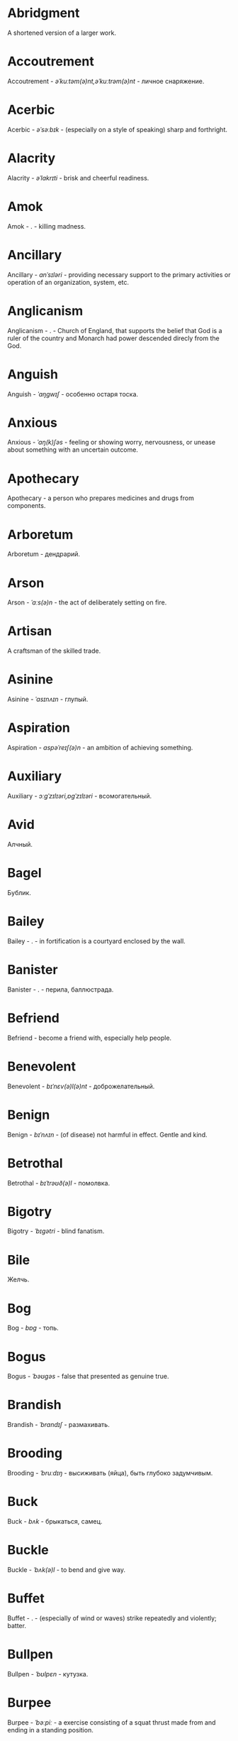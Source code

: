 * Abridgment
A shortened version of a larger work.
* Accoutrement
Accoutrement - /əˈkuːtəm(ə)nt,əˈkuːtrəm(ə)nt/ - личное снаряжение.
* Acerbic
Acerbic - /əˈsəːbɪk/ - (especially on a style of speaking) sharp and forthright.
* Alacrity
Alacrity - /əˈlakrɪti/ - brisk and cheerful readiness.
* Amok
Amok - . - killing madness.
* Ancillary
Ancillary - /anˈsɪləri/ - providing necessary support to the primary activities or operation of an organization, system, etc.
* Anglicanism
Anglicanism - . - Church of England, that supports the belief that God is a ruler of the country and Monarch had power descended direcly from the God.
* Anguish
Anguish - /ˈaŋɡwɪʃ/ - особенно остаря тоска.
* Anxious
Anxious - /ˈaŋ(k)ʃəs/ - feeling or showing worry, nervousness, or unease about something with an uncertain outcome.
* Apothecary
Apothecary - a person who prepares medicines and drugs from components.
* Arboretum
Arboretum - дендрарий.
* Arson
Arson - /ˈɑːs(ə)n/ - the act of deliberately setting on fire.
* Artisan
A craftsman of the skilled trade.
* Asinine
Asinine - /ˈasɪnʌɪn/ - глупый.
* Aspiration
Aspiration - /aspəˈreɪʃ(ə)n/ - an ambition of achieving something.
* Auxiliary
Auxiliary - /ɔːɡˈzɪlɪəri,ɒɡˈzɪlɪəri/ - всомогательный.
* Avid
Алчный.
* Bagel
Бублик.
* Bailey
Bailey - . - in fortification is a courtyard enclosed by the wall.
* Banister
Banister - .  - перила, баллюстрада.
* Befriend
Befriend - become a friend with, especially help people.
* Benevolent
Benevolent - /bɪˈnɛv(ə)l(ə)nt/ - доброжелательный.
* Benign
Benign - /bɪˈnʌɪn/ - (of disease) not harmful in effect. Gentle and kind.
* Betrothal
Betrothal - /bɪˈtrəʊð(ə)l/ - помолвка.
* Bigotry
Bigotry - /ˈbɪɡətri/ - blind fanatism.
* Bile
Желчь.
* Bog
Bog - /bɒɡ/ - топь.
* Bogus
Bogus - /ˈbəʊɡəs/ - false that presented as genuine true.
* Brandish
Brandish - /ˈbrandɪʃ/ - размахивать.
* Brooding
Brooding - /ˈbruːdɪŋ/ - высиживать (яйца), быть глубоко задумчивым.
* Buck
Buck - /bʌk/ - брыкаться, самец.
* Buckle
Buckle - /ˈbʌk(ə)l/ - to bend and give way.
* Buffet
Buffet - . - (especially of wind or waves) strike repeatedly and violently; batter.
* Bullpen
Bullpen - /ˈbʊlpɛn/ - кутузка.
* Burpee
Burpee - /ˈbəːpiː/ - a exercise consisting of a squat thrust made from and ending in a standing position.
* Burrow
Burrow - /ˈbərō/ - нора.
* Buttermilk
Пахта.
* Callousness
/ˈkaləsnəs/
Бессердечность.
Insensitive and cruel disregard for others.
* Camomile
Camomile - ромашка.
* Candid
Truthful and straightforward.
* Capricious
Changing according to no discernible rules; unpredictable
* Caress
Caress - /kəˈrɛs/ - ласкать, приласкивать.
* Carnal
Carnal - /ˈkɑːn(ə)l/ - плотский.
* Changeling
Changeling - /ˈtʃeɪn(d)ʒlɪŋ/ - подменыш.
* Chivalrous
Chivalrous - /ˈʃɪv(ə)lrəs/ - рыцарский.
* Chump
Chump - /tʃʌmp/ - stupid and easily deceived.
* Cinder block
Cinder block - /ˈsindər/ - шлако блок.
* Clearing
Clearing - /ˈklɪərɪŋ/ - open space in forest, especially cleared for cultivation.
* CliffsNotes
Short good description of the literature.
Initially CliffNotes are a company and a series of study guides available firstly in the US.
* Coerce
Coerce - /kəʊˈəːs/ - принуждать.
* Compartment
/kəmˈpɑːtm(ə)nt/
Separate section or part of a structure or container.
* Compartmentalize
Compartmentalize - /kɒmpɑːtˈmɛnt(ə)lʌɪz/ - divide into discrete sections or categories.
* Confounded
Confounded - /kənˈfaʊndɪd/ - cause surprise or confusion in (someone), especially by not according with their expectations.
* Congruence
Congruence - /ˈkɒŋɡrʊəns/ - согласованность.
* Congruence
Congruence - /ˈkɒŋɡrʊəns/ - harmony, agreement, compatibility.
* Conscientiousness
Conscientiousness - /kɒnʃɪˈɛnʃəsnəs/ - добросовесность и сознательность.
* Contempt
The feeling that a person or a thing is beneath consideration, worthless, or deserving scorn.
* Contentment
Contentment - /kənˈtɛntm(ə)nt/ - довольство.
* Contrite
Contrite - /kənˈtrʌɪt,ˈkɒntrʌɪt/ - сокрушаться, каяться.
* Cootie
Платяная вошь.
* Corporeal
/kɔːˈpɔːrɪəl/
Relating to a person's body, especially as opposed to spirit.
Having a body. Material.
* Courtship
Courtship - /ˈkɔːtʃɪp/ - a period of a couple develop before getting married.
* Cranium
Cranium - /ˈkreɪnɪəm/ - череп.
* Creole
Ethnic groups which originated during the colonial-era from racial mixing between Europeans and non-European peoples.
* Crepuscular
Cумеречно.
* Cunning
Cunning - . - skill in achieving one's ends by deceit.
* Deadnaming
Deadnaming - . - use name that person changes.
* Debacle
Debacle - /deɪˈbɑːk(ə)l/ - ignominious failure.
* Decanter
Vessel for decantation (keeping liquid still, so it forms solid residue).
* Defer
Defer - /dɪˈfəː/ - postpone.
* Defiance
Defiance - /dɪˈfʌɪəns/ - открытое сопротивление.
* Dementor
Dementor - . - evil and fearsome creature.
* Denizen
Denizen - /ˈdɛnɪz(ə)n/ - обитатель места.
* Derision
/dɪˈrɪʒ(ə)n/
Осмеяние.
Contemptuous ridicule or mockery.
* Dilligent
Dilligent - /ˈdɪlɪdʒ(ə)nt/ - старательно.
* Discern
Recognize or find out, distinguish (someone or something) with difficulty by sight or with the other senses.
* Discordant
Discordant - /dɪˈskɔːd(ə)nt/ - рассогласованный.
* Dispersal
Dispersal - /dɪˈspəːs(ə)l/ - распространение, рассеивание, рассредоточение.
* Dissolution
Dissolution - closing down or dismissal of an assembly, partnership, or official body.
Dissolution - debauched living; dissipation.
* Diuretic
Diuretic - . - substance that increases the amount of water and salt expelled.
* Eavesdrop
Secretly listen to a conversation.
* Efficacious
Efficacious - /ˌɛfɪˈkeɪʃəs/ - having the power to produce a desired effect.
* Eggnog
A drink made from a mixture of beaten eggs, cream, and flavorings, often with alcohol
* Embezzler
Embezzler - who takes company money for his or her own purposes.
* Epicureanism
Epicureanism - Epicurus believed that what he called "pleasure" (ἡδονή) was the greatest good, but that the way to attain such pleasure was to live modestly, to gain knowledge of the workings of the world, and to limit one's desires. This would lead one to attain a state of tranquility (ataraxia) and freedom from fear as well as an absence of bodily pain (aponia). The combination of these two states constitutes happiness in its highest form.
* Epistemology
Epistemology - /ɪˌpɪstɪˈmɒlədʒi,ɛˌpɪstɪˈmɒlədʒi/ - the theory of knowledge, especially with regard to its methods, validity, and scope, and the distinction between justified belief and opinion.
* et al.
et al. - .  - scholarly abbreviation of the Latin /et alia/ (“and others”).
* Excavate
/ˈɛkskəveɪt/
Remove earth from an area to find buried.
* Expat
Expat - person taking up residency in another country.
* Facetious
/fəˈsiːʃəs/
Facetious - treating serious issues with deliberately inappropriate humor; flippant.
* Fathometer
Fathometer - /faˈðɒmɪtə/ - эхолот.
* Feisty
Feisty - /ˈfʌɪsti/ - (of a person, typically one who is relatively small) lively, determined, and courageous.
* Felicitations
Felicitations - /fəlɪsɪˈteɪʃ(ə)nz/ - Words expressing praise for an achievement or good wishes on a special occasion.
* Flash flood
Внезапный ливневый затапливающий паводок.
* Flay
Flay - strip the skin.
* Foil
Foil - prevent something considered wrong from succeeding.
* Formidable
Formidable - /ˈfɔːmɪdəb(ə)l,fəˈmɪdəb(ə)l/ - inspiring fear or respect through being impressively large, powerful, intense, or capable.
* Formulaic
Formulaic - /ˌfɔːmjʊˈleɪɪk/ - шаблонный.
* Forthright
Forthright - /ˈfɔːθrʌɪt,fɔːθˈrʌɪt/ - (of a person, their manner or speech) direct and outspoken.
* Fortuitous
Fortuitous - /fɔːˈtjuːɪtəs/ - by a lucky chance.
* Freebie
Freebie - /ˈfriːbi/ - a thing given free of charge. Халява.
* Fringe
Fringe - /frɪn(d)ʒ/ - дополнательный край, чёлка, бахрома.
* Futility
Futility - /fjʊˈtɪlɪti,fjuːˈtɪlɪti/ - pointlessness or uselessness.
Тщетность.
* Gallant
Gallant - /ˈɡal(ə)nt/ - brave, heroic, grand impressive, attentively charming and chivalrous to women.
* Gallbladder
Желчный пузырь.
* Gazebo
Беседка, альтанка.
* Ghastly
Ghastly - /ˈɡɑːs(t)li/ - causing great horror.
* Gist
Gist - . - the substance of a speech, text, action.
* Gnarly
Gnarly - . - slang term for something grotesque, yet awesomely extreme. Used in bad and good cases.
* Gregarious
Gregarious - /ɡrɪˈɡɛːrɪəs/ - happily living togather.
* Grovel
Grovel - /ˈɡrɒv(ə)l,ˈɡrʌv(ə)l/ - ползать, пресмыкаться, унижаться.
* Hail
Hail - /heɪl/ - град, в т.ч. звук.
* Handspring
Handspring - /ˈhan(d)sprɪŋ/ - колесо (елемент).
* Hardship
Severe suffering or privation.
* Hardwood
Hardwood - твердые породы деррева.
* Hedonism
 Hedonism - /ˈhiːd(ə)nɪz(ə)m,ˈhɛːd(ə)nɪz(ə)m/ - the pursuit of pleasure; sensual self-indulgence.
The ethical theory that pleasure (in the sense of the satisfaction of desires) is the highest good and proper aim of human life.
* Heed
Внимание.
* Heist
Кража.
* Hense
Следовательно.
Therefore.
* Hereditary
Hereditary - /hɪˈrɛdɪt(ə)ri/ - наследственный.
* Hindsight
Understanding of a situation or event only after it has happened or developed.
* Id
The part of the mind in which innate instinctive impulses and primary processes are manifest.
* Idempotence
Property of operation and object to result in the same outcome, despite nested application of operation to object.
* Ignominious
Ignominious - /ˌɪɡnəˈmɪnɪəs/ - causing, deserving public shame or disgrace.
* IIRC
IIRC - . - If I Recall Correctly.
* Illustrious
Illustrious - famous, well known, respected, and admired for past achievements.
* Immaculate
Immaculate - /ɪˈmakjʊlət/ - безукоризненный.
* Incomprehensible
Incomprehensible - /ˌɪnkɒmprɪˈhɛnsɪb(ə)l/ - непостижимо, непонятно, неразборчиво.
* Incomprehensible
Incomprehensible - /ˌɪnkɒmprɪˈhɛnsɪb(ə)l/ - непонятно, непостижимый.
* Indefinite
Indefinite - /ɪnˈdɛfɪnət/ - неопределенный или неограниченный. Размытый.
* Indiginous
Mестный.
Native.
* Indoctrinate
Indoctrinate - /ɪnˈdɒktrɪneɪt/ - внушать.
* Infatuated
Be inspired with an intense but short-lived passion or admiration for
* Innocuous
/ɪˈnɒkjʊəs/
Safe and unharmful.
* Insatiable
Insatiable - /ɪnˈseɪʃəb(ə)l/ - impossible to satisfy.
* Instrumental violence
Instrumental violence - . - is goal-oriented aggression or violence that occurs as a by-product of an individual's attempting to achieve a superordinate goal.
* Insulary
Insulary - /in·​su·​lary/ - archaic: islander, insular.
* Inuit
The Inuit languages are part of the Eskimo-Aleut family.
* Invaluable
/ɪnˈvaljʊ(ə)b(ə)l/
Invaluable - extremely useful; indispensable.
* Invective
Critic is the strict sence.
* Jaded
Jaded - /ˈdʒeɪdɪd/ - bored, lacking enthusiasm, after having had too much of something.
* Jinx
Jinx - /dʒɪŋks/ - cursed, bring bad luck.
* Jot
Write (something) down quickly
* Kinesthesia
Kinesthesia - /ˌkɪnɪsˈθiːzɪə,/ - external body awareness.
* Languid
Languid -  /ˈlaŋ-gwəd/ - сильно уставши.
* Lass
Lass - /las/ - tender calling for a young women.
* Lemongrass
Лимонное сорго широко используется в качестве приправы в азиатской и карибской кулинариях. Оно обладает цитрусовым ароматом, может быть высушено, смолото, может использоваться свежим. 
* Levy
Levy - /ˈlɛvi/ - enforced demand (a tax, fee, fine, duty).
* Loam
/ləʊm/
Loam - fertile soil of clay and sand containing humus.
* Macabra
/məˈkɑːbr(ə)/
Disturbing because concerned with a fear of death.
* Malcontent
Dissatisfied, complaining, trouble, rebellious.
* Malfeasance
Злодеяние, должностоное преступление.
* Man of the cloth
Man of the cloth - .  - clergymen.
* Marooned
Marooned - .  - isolated, abandoned.
* Materia medica
Materia medica - сумма знаний о лечебный свойствах веществ.
* Matte
Matte - /mat/ - штейн, матовая поверхность, маска, каше, декорация.
* Maw
Maw - /mɔː/ - пасть.
* Mischievous
/ˈmɪstʃɪvəs/
Вредный.
* Misogynist
Misogynist - /mɪˈsɒdʒ(ə)nɪst/ - женоненавистник.
* Molar
Molar - /ˈməʊlə/ - моляр, коренной зуб.
* Morrow
/ˈmɒrəʊ/
Morrow - the time following the event. The following day. The near future.
* Mulberry
Шелковица.
* Mull
/mʌl/
Mull - think about (a fact, proposal, or request) deeply and at length.
* Mulligan
Mulligan - /dʒɪŋks/ - is a second chance to perform an action, usually after the first chance went wrong through bad luck or a blunder. 
* Munition
Munition - /mjʊˈnɪʃ(ə)n/ - военное снаряжение.
* Nag
Nag - /naɡ/ - пилить, ворчать.
* Neologism
A newly coined word or expression.
* Neophyte
A person who is new to a subject, skill, or belief.
* Nepotism
The practice of favoring relatives or friends, especially by giving them jobs.
* Nomad
A member of a people having no permanent abode, and who travel from place to place to find fresh pasture for their livestock.
* Nonchalant
Nonchalant - /ˈnɒnʃ(ə)l(ə)nt/ - беспечно.
* Nouveau
Newly arrived/developed.
* Numinous
Numinous - .  - mysterious feeling surpassing understanding and comprehension.
* Obligatory
Обязательный.
* Oliebol
Oliebol is a traditional Dutch and Belgian food. Oliebollen are a variety of dumpling made by using an ice cream scoop or two spoons to scoop a certain amount of dough and dropping the dough into a deep fryer filled with hot oil.
* Orchard
Orchard - .  - фруктовый сад.
* Orchid
Orchid - . - орхидея.
* Outspoken
Outspoken - /aʊtˈspəʊk(ə)n/ - откровенный, прямой.
* Panspermia
Panspermia - . - principle of life spreading through cosmos due to luck anabiosis and chunks of matter traveling through space.
* Paucity
Paucity - /ˈpɔːsɪti/ - малочисленность.
* Perch
Жердь, окунь.
* Peril
Peril - direct serious danger.
* Perverse
Perverse - /pəˈvəːs/ - извращенный.
* Pet peeve
Something that a particular person finds especially annoying.
* Porron
Strange looking vessel with long nose to drink wine remotely from vessel by drinking stream that shoots from the vessel.
Great for communal wine consumption.
Originated in Catalonia.
* Portmanteau
Portmanteau - /pɔːtˈmantəʊ/ - word formation from blending words and meaning of two others. Motel, brunch, podcast, infomertial.
* Pow wow
Pow wow - . - (from Native Amirican) social gathering. Powwaw - spiritual leader.
* Precarious
/prɪˈkɛːrɪəs/
Not securely held or in position; dangerously likely to fall or collapse.
Сомнительно, ненадёжно.
* Preemie
Preemie - /ˈprēmē/ - prematurely born baby.
* Preposterous
Preposterous - /prɪˈpɒst(ə)rəs/ - utterly absurd or ridiculous.
* Privation
State in which essentials for well-being are lacking.
* Proprioception
Proprioception - /ˌprə(ʊ)prɪəˈsɛpʃn/ - awareness of the body.
* Prowl
Prowl - /praʊl/ - рыскать.
* Pugnacious
Pugnacious - /pʌɡˈneɪʃəs/ - eager to fight, quick to argue, quarrel.
* Pungent
Pungent - /ˈpʌn(d)ʒ(ə)nt/ - having a sharply strong taste or smell.
* Quagmire
Quagmire - /ˈkwaɡmʌɪə/ - трясина.
* Rabble
Сброд, чернь.
A disorderly crowd; a mob.
* Ravenous
Extremely hungry.
* Reciprocity
Reciprocity - /ˌrɛsɪˈprɒsɪti/ - exchanging things with others for mutual benefit.
* Reconnaissance
Reconnaissance - /rɪˈkɒnɪs(ə)ns/ - military observation of a region to locate an enemy or ascertain strategic features.
* Relinquish
Relinquish - /rɪˈlɪŋkwɪʃ/ - уступить.
* Reluctant
Reluctant - /rɪˈlʌkt(ə)nt/ - неохотно.
* Resfeber
Resfeber - .  - excitement and fear before journey.
* Resilient
Resilient - /rɪˈzɪlɪənt/ - able to withstand, or quick to recover.
* Resin
Resin - /ˈrɛzɪn/ - смола, канифоль.
* Resourceful
Resourceful - /rɪˈsɔːsfʊl,rɪˈzɔːsfʊl/ - having the ability to find quick and clever ways to overcome difficulties. Находчивый.
* Rhubarb
Rhubarb - ревень.
* Rousing
Воодушевляющий.
Exciting; stirring.
* Rove
Rove - . - ровница, прогуливаться, путешествовать.
* Ruth
Ruth - /ruːθ/ - жалость, милосердие, сострадание.
* Safeword
No comments.
* Sage
Sage - . - шалфей, глубокомысленный.
* Salient
The most noticeable/important.
* Sandpiper
Sandpiper - .  - small shore bird with long beak that filters the sand.
* Savant
Savant - . - a person of learning. Especially one with detailed knowledge in specialized field. 
* Scaffold
Cтроительные леса.
* Scant
Scant - scant - скудный.
* Scorn
Презрение.
* Scrumptious
Scrumptious - /ˈskrʌm(p)ʃəs/ - extremely tasty; delicious.
* Secular
Secular - /ˈsɛkjʊlə/ - (of clergy) not subject to or bound by religious rule; not belonging to or living in a monastic or other order.
* Settee
Settee - /sɛˈtiː/ - long couch.
* Shrill
Shrill - /ʃrɪl/ - high-pitched and piercing.
* Shrub
Shrub - /ʃrʌb/ - кустарник.
* Shunned
Persistently avoided.
* Shyster
/ˈʃʌɪstə/
A person who uses unscrupulous, fraudulent, or deceptive methods in business.
* Sideburns
Sideburns - . - a strip of hair grown by a man down each side of the face in front of his ears.
* Silicon
Silicon is a chemical element with symbol Si and atomic number 14. It is a hard and brittle crystalline solid with a blue-grey metallic lustre; and it is a tetravalent metalloid and semiconductor.
* Silicone
Silicones, also known as polysiloxanes, are polymers that include any inert, synthetic compound made up of repeating units of siloxane, which is a chain of alternating silicon atoms and oxygen atoms, combined with carbon, hydrogen, and sometimes other elements. They are typically heat-resistant and either liquid or rubber-like, and are used in sealants, adhesives, lubricants, medicine, cooking utensils, and thermal and electrical insulation.
* Sinister
Sinister - /ˈsi-nə-stər/ - threatening harm, trouble, evil; ominous.
* Skittish
Skittish - /ˈskɪtɪʃ/ - (of an animal) nervous or excitable; easily scared. (of a person) playfully frivolous or unpredictable.
* Slander
Slander - /ˈslɑːndə/ - клевета.
* Sombre
Sombre - /ˈsɒmbə/ - dark&dull in tone, convaying a feeling of deep sadness.
* Sophomore
Sophomore - /ˈsɑːfmɔːr/ - второкурсник, самоуверенный невежда.
* Spitball
Throw out (a suggestion) for discussion.
* Stail
Stail - /steɪl/ - old form for Stale - no longer fresh.
* Stern
Stern - корма.
* Succinct
Succinct - /sə(k)ˈsiNG(k)t/ - consice, краткий, сжатый.
* Succulent
Succulent - /ˈsʌkjʊl(ə)nt/ - 1. tender, juicy, tasty. 2. (of a plant, especially a xerophyte) having thick fleshy leaves or stems adapted to storing water.
* Sufism
Sufism - . - "Islamic mysticism", "the inward dimension of Islam".
* Surmise
Surmise - /səˈmʌɪz/ - suppose that something is true without having evidence to confirm it.
* Swoon
Swoon - /swuːn/ - faint from extreme emotion.
* Tardigrade
Tardigrade - /ˈtɑːrdɪˌɡreɪd/ - a small living organism also known as water bears that are the most abundant and most durable form of life. Can go into anabiosis in the space.
* Tardy
Tardy - /ˈtɑːdi/ - запоздалый.
* Terse
Terse - sparing in the use of words; abrupt.
Краткий
* The Holocene
Current geneological epoch. Began approximately 11,650 cal years before present, after the last glacial period.
* Thunk
Thunk - /θʌŋk/ - преобразователь.
* Tick off
Tick off - set a done mark, or to annoy.
* To hoard
Accumulate (money or valued objects) and hide / store away.
* Torpor
State of physical or mental inactivity; lethargy.
* Tranquility
Tranquility - /traŋˈkwɪlɪti/ - the quality state of being in a good state.
* Travail
Travail - /ˈtraveɪl/ - тяжелый труд.
* Truism
Truism - a statement that is obviously true and says nothing new or interesting.
* Turgid
/ˈtəːdʒɪd/
1. Swollen and distended or congested. опухший
2. (of language or style) tediously pompous or bombastic. напыщенный
* Ubiquitous
Ubiquitous - present, appearing, or found everywhere.
Вездесущий, повсеместный.
* Uncanny valley
Uncanny valley - . - unease or revulsion on seing a created face.
* Utter
Utter - /ˈʌtə/ - make a sound with one's voice.
* Veer
Veer - /vɪə/ - a sudden change of direction. Вираж.
* Venison
Venison - is the meat of a deer.
* Vicarious
Experienced through the feelings or actions of another person.
* Vigilant
Vigilant - /ˈvɪdʒɪl(ə)nt/ - carefully watch.
* Visceral
Visceral - bringing deep invard emotional feelings.
* Volant
Volant - .  - having a power or engaged in flying.
* Wanderlust
Wanderlust - . - storong desire to rove.
* Wart
Wart - /wôrt/ - бородавка.
* Wedlock
The state of being married.
* Whimsical
Whimsical - /ˈwɪmzɪk(ə)l/ - причудливо капризный.
* Wicked
Wicked - /ˈwɪkɪd/ - evil or morally wrong. Злой, безравственный.
* Zesty
Zesty - . - spicy, fun and exciting. Crowd, party, food - everything can be zasty.
* Аустерия
Аустерия - от лат. /austeria/ трактир - модный трактир времени Петра.
* Вяхирь
Вяхирь - . - лесной голубь.
* Деизм
Деизм - философское направление, признающее существование Бога и сотворение им мира, но отрицающее большинство сверхъестественных и мистических явлений.
* Имманентное
Имманентное - внутренне присущее тому или иному предмету, явлению или процессу свойство (закономерность).
Имманентное - неотьемлемая внутренняя деталь, остающийся внутри границ возможного опыта.
* Ирокез
1. Индеец группы
2. Причёска
* Квартерон
Четверть генов чёрной крови.
* Кондовый
Топорный, грубый, плотно-древесный.
* Манишка
Нагрудная вставка в мужской и женской одежде, которая видна в вырезе жилета, фрака или дамского платья.
* Накипень
Бугор льда из ключа/теплого ключа.
* Норовистый
Норовистый - очень своенравный характер.
* Орочоне
Некоторые.
* Поносность
Дальнобойность.
* Сполитично
Удобно.
* Сулема
Mercuric chloride. Neurotoxic.
* Фронтон
Венчание фронтальной стены фасада здания, начинаеться за карнизом, обычно теругольное реже - полуциркульное.
* Хлопуша
Врунишка.
* Штуцер
1. Ружье с укороченным нарезным стволом через которое и заряжающееся.
Штуцер - неметское слово, позже в обиходе появились слова винтовая пищаль и винтовка.

2. Короткая соединительная труба.
* Шустование
Сглаживание дула в рушьях.
* Thwart
Thwart - /θwɔːt/ - prevent something.
* Conjecture
Conjecture - /kənˈdʒɛktʃə/ - предположение.
* Апперцепция
Апперцепция - .  - /ad/ /perceptio/ элементы сознания становятся ясными и отчетливыми.
